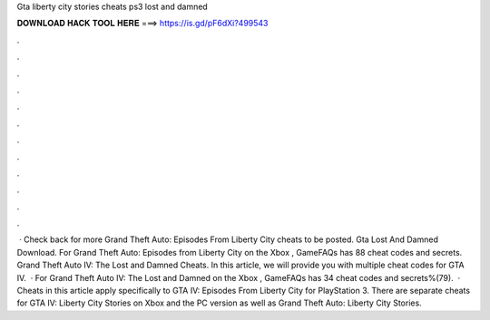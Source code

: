 Gta liberty city stories cheats ps3 lost and damned

𝐃𝐎𝐖𝐍𝐋𝐎𝐀𝐃 𝐇𝐀𝐂𝐊 𝐓𝐎𝐎𝐋 𝐇𝐄𝐑𝐄 ===> https://is.gd/pF6dXi?499543

.

.

.

.

.

.

.

.

.

.

.

.

 · Check back for more Grand Theft Auto: Episodes From Liberty City cheats to be posted. Gta Lost And Damned Download. For Grand Theft Auto: Episodes from Liberty City on the Xbox , GameFAQs has 88 cheat codes and secrets. Grand Theft Auto IV: The Lost and Damned Cheats. In this article, we will provide you with multiple cheat codes for GTA IV.  · For Grand Theft Auto IV: The Lost and Damned on the Xbox , GameFAQs has 34 cheat codes and secrets%(79).  · Cheats in this article apply specifically to GTA IV: Episodes From Liberty City for PlayStation 3. There are separate cheats for GTA IV: Liberty City Stories on Xbox and the PC version as well as Grand Theft Auto: Liberty City Stories.